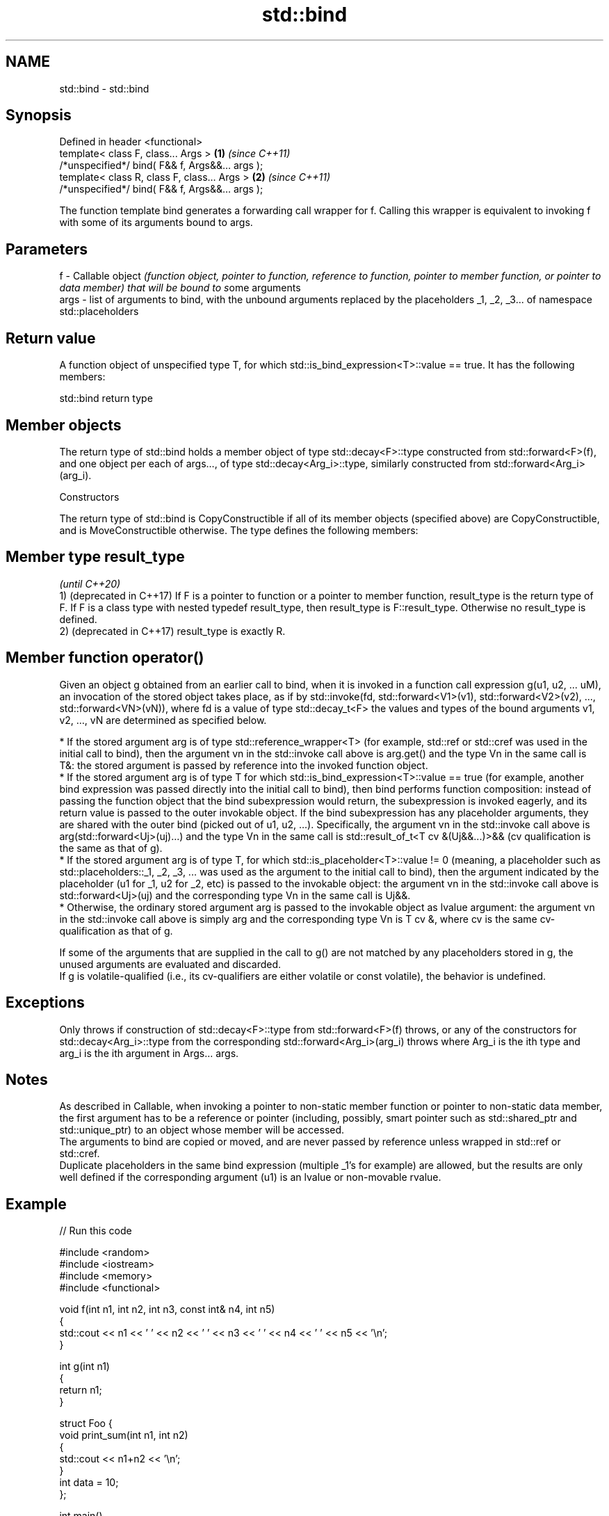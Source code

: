 .TH std::bind 3 "2020.03.24" "http://cppreference.com" "C++ Standard Libary"
.SH NAME
std::bind \- std::bind

.SH Synopsis

  Defined in header <functional>
  template< class F, class... Args >             \fB(1)\fP \fI(since C++11)\fP
  /*unspecified*/ bind( F&& f, Args&&... args );
  template< class R, class F, class... Args >    \fB(2)\fP \fI(since C++11)\fP
  /*unspecified*/ bind( F&& f, Args&&... args );

  The function template bind generates a forwarding call wrapper for f. Calling this wrapper is equivalent to invoking f with some of its arguments bound to args.

.SH Parameters


  f    - Callable object \fI(function object, pointer to function, reference to function, pointer to member function, or pointer to data member) that will be bound to s\fPome arguments
  args - list of arguments to bind, with the unbound arguments replaced by the placeholders _1, _2, _3... of namespace std::placeholders


.SH Return value

  A function object of unspecified type T, for which std::is_bind_expression<T>::value == true. It has the following members:

   std::bind return type


.SH Member objects

  The return type of std::bind holds a member object of type std::decay<F>::type constructed from std::forward<F>(f), and one object per each of args..., of type std::decay<Arg_i>::type, similarly constructed from std::forward<Arg_i>(arg_i).

  Constructors

  The return type of std::bind is CopyConstructible if all of its member objects (specified above) are CopyConstructible, and is MoveConstructible otherwise. The type defines the following members:


.SH Member type result_type
                                                                                                                                                                                                                                                              \fI(until C++20)\fP
  1) (deprecated in C++17) If F is a pointer to function or a pointer to member function, result_type is the return type of F. If F is a class type with nested typedef result_type, then result_type is F::result_type. Otherwise no result_type is defined.
  2) (deprecated in C++17) result_type is exactly R.


.SH Member function operator()

  Given an object g obtained from an earlier call to bind, when it is invoked in a function call expression g(u1, u2, ... uM), an invocation of the stored object takes place, as if by std::invoke(fd, std::forward<V1>(v1), std::forward<V2>(v2), ..., std::forward<VN>(vN)), where fd is a value of type std::decay_t<F> the values and types of the bound arguments v1, v2, ..., vN are determined as specified below.

  * If the stored argument arg is of type std::reference_wrapper<T> (for example, std::ref or std::cref was used in the initial call to bind), then the argument vn in the std::invoke call above is arg.get() and the type Vn in the same call is T&: the stored argument is passed by reference into the invoked function object.
  * If the stored argument arg is of type T for which std::is_bind_expression<T>::value == true (for example, another bind expression was passed directly into the initial call to bind), then bind performs function composition: instead of passing the function object that the bind subexpression would return, the subexpression is invoked eagerly, and its return value is passed to the outer invokable object. If the bind subexpression has any placeholder arguments, they are shared with the outer bind (picked out of u1, u2, ...). Specifically, the argument vn in the std::invoke call above is arg(std::forward<Uj>(uj)...) and the type Vn in the same call is std::result_of_t<T cv &(Uj&&...)>&& (cv qualification is the same as that of g).
  * If the stored argument arg is of type T, for which std::is_placeholder<T>::value != 0 (meaning, a placeholder such as std::placeholders::_1, _2, _3, ... was used as the argument to the initial call to bind), then the argument indicated by the placeholder (u1 for _1, u2 for _2, etc) is passed to the invokable object: the argument vn in the std::invoke call above is std::forward<Uj>(uj) and the corresponding type Vn in the same call is Uj&&.
  * Otherwise, the ordinary stored argument arg is passed to the invokable object as lvalue argument: the argument vn in the std::invoke call above is simply arg and the corresponding type Vn is T cv &, where cv is the same cv-qualification as that of g.

  If some of the arguments that are supplied in the call to g() are not matched by any placeholders stored in g, the unused arguments are evaluated and discarded.
  If g is volatile-qualified (i.e., its cv-qualifiers are either volatile or const volatile), the behavior is undefined.

.SH Exceptions

  Only throws if construction of std::decay<F>::type from std::forward<F>(f) throws, or any of the constructors for std::decay<Arg_i>::type from the corresponding std::forward<Arg_i>(arg_i) throws where Arg_i is the ith type and arg_i is the ith argument in Args... args.

.SH Notes

  As described in Callable, when invoking a pointer to non-static member function or pointer to non-static data member, the first argument has to be a reference or pointer (including, possibly, smart pointer such as std::shared_ptr and std::unique_ptr) to an object whose member will be accessed.
  The arguments to bind are copied or moved, and are never passed by reference unless wrapped in std::ref or std::cref.
  Duplicate placeholders in the same bind expression (multiple _1's for example) are allowed, but the results are only well defined if the corresponding argument (u1) is an lvalue or non-movable rvalue.

.SH Example

  
// Run this code

    #include <random>
    #include <iostream>
    #include <memory>
    #include <functional>

    void f(int n1, int n2, int n3, const int& n4, int n5)
    {
        std::cout << n1 << ' ' << n2 << ' ' << n3 << ' ' << n4 << ' ' << n5 << '\\n';
    }

    int g(int n1)
    {
        return n1;
    }

    struct Foo {
        void print_sum(int n1, int n2)
        {
            std::cout << n1+n2 << '\\n';
        }
        int data = 10;
    };

    int main()
    {
        using namespace std::placeholders;  // for _1, _2, _3...

        // demonstrates argument reordering and pass-by-reference
        int n = 7;
        // (_1 and _2 are from std::placeholders, and represent future
        // arguments that will be passed to f1)
        auto f1 = std::bind(f, _2, _1, 42, std::cref(n), n);
        n = 10;
        f1(1, 2, 1001); // 1 is bound by _1, 2 is bound by _2, 1001 is unused
                        // makes a call to f(2, 1, 42, n, 7)

        // nested bind subexpressions share the placeholders
        auto f2 = std::bind(f, _3, std::bind(g, _3), _3, 4, 5);
        f2(10, 11, 12); // makes a call to f(12, g(12), 12, 4, 5);

        // common use case: binding a RNG with a distribution
        std::default_random_engine e;
        std::uniform_int_distribution<> d(0, 10);
        auto rnd = std::bind(d, e); // a copy of e is stored in rnd
        for(int n=0; n<10; ++n)
            std::cout << rnd() << ' ';
        std::cout << '\\n';

        // bind to a pointer to member function
        Foo foo;
        auto f3 = std::bind(&Foo::print_sum, &foo, 95, _1);
        f3(5);

        // bind to a pointer to data member
        auto f4 = std::bind(&Foo::data, _1);
        std::cout << f4(foo) << '\\n';

        // smart pointers can be used to call members of the referenced objects, too
        std::cout << f4(std::make_shared<Foo>(foo)) << '\\n'
                  << f4(std::make_unique<Foo>(foo)) << '\\n';
    }

.SH Output:

    2 1 42 10 7
    12 12 12 4 5
    1 5 0 2 0 8 2 2 10 8
    100
    10
    10
    10


.SH See also



  bind_front          binds a variable number of arguments, in order, to a function object
                      \fI(function template)\fP
  (C++20)

  _1,__2,__3,__4,_... placeholders for the unbound arguments in a std::bind expression
                      (constant)
  \fI(C++11)\fP

  mem_fn              creates a function object out of a pointer to a member
                      \fI(function template)\fP
  \fI(C++11)\fP




